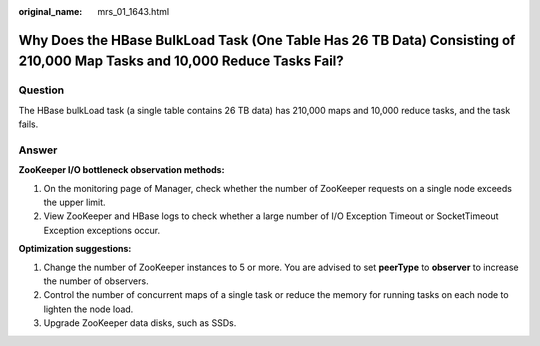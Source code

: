 :original_name: mrs_01_1643.html

.. _mrs_01_1643:

Why Does the HBase BulkLoad Task (One Table Has 26 TB Data) Consisting of 210,000 Map Tasks and 10,000 Reduce Tasks Fail?
=========================================================================================================================

Question
--------

The HBase bulkLoad task (a single table contains 26 TB data) has 210,000 maps and 10,000 reduce tasks, and the task fails.

Answer
------

**ZooKeeper I/O bottleneck observation methods:**

#. On the monitoring page of Manager, check whether the number of ZooKeeper requests on a single node exceeds the upper limit.
#. View ZooKeeper and HBase logs to check whether a large number of I/O Exception Timeout or SocketTimeout Exception exceptions occur.

**Optimization suggestions:**

#. Change the number of ZooKeeper instances to 5 or more. You are advised to set **peerType** to **observer** to increase the number of observers.
#. Control the number of concurrent maps of a single task or reduce the memory for running tasks on each node to lighten the node load.
#. Upgrade ZooKeeper data disks, such as SSDs.
